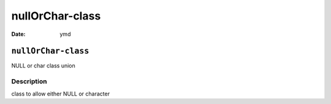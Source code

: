 ================
nullOrChar-class
================

:Date: ymd

``nullOrChar-class``
====================

NULL or char class union

Description
-----------

class to allow either NULL or character
